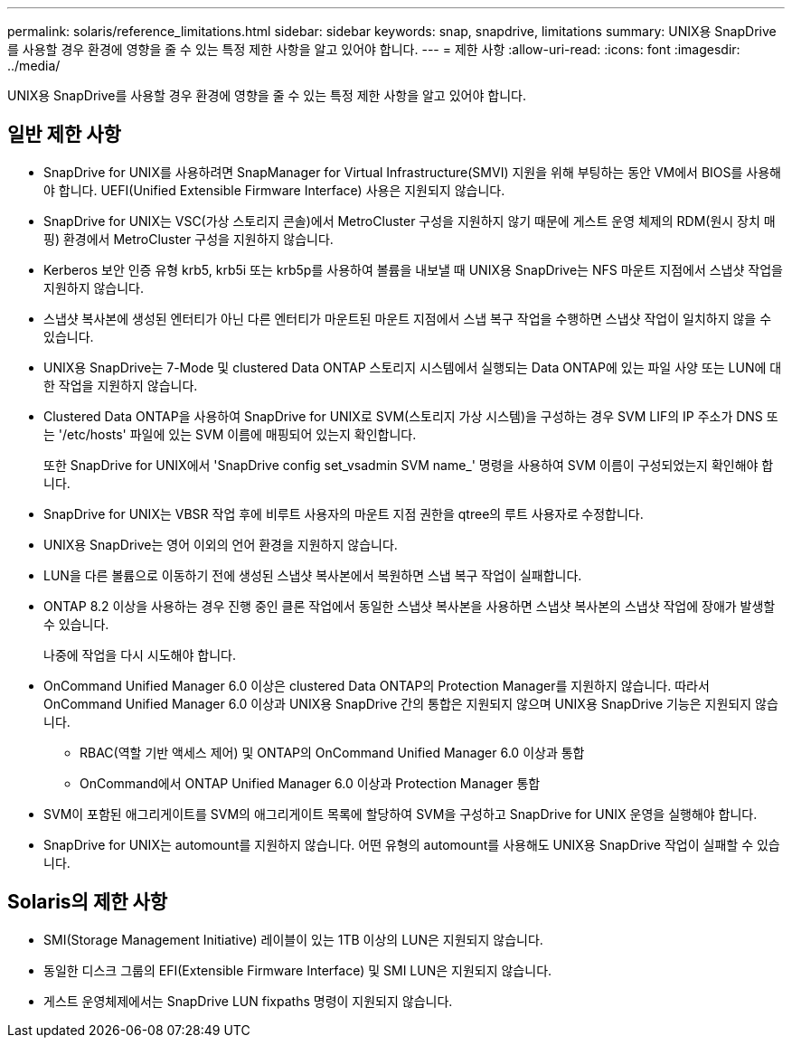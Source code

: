 ---
permalink: solaris/reference_limitations.html 
sidebar: sidebar 
keywords: snap, snapdrive, limitations 
summary: UNIX용 SnapDrive를 사용할 경우 환경에 영향을 줄 수 있는 특정 제한 사항을 알고 있어야 합니다. 
---
= 제한 사항
:allow-uri-read: 
:icons: font
:imagesdir: ../media/


[role="lead"]
UNIX용 SnapDrive를 사용할 경우 환경에 영향을 줄 수 있는 특정 제한 사항을 알고 있어야 합니다.



== 일반 제한 사항

* SnapDrive for UNIX를 사용하려면 SnapManager for Virtual Infrastructure(SMVI) 지원을 위해 부팅하는 동안 VM에서 BIOS를 사용해야 합니다. UEFI(Unified Extensible Firmware Interface) 사용은 지원되지 않습니다.
* SnapDrive for UNIX는 VSC(가상 스토리지 콘솔)에서 MetroCluster 구성을 지원하지 않기 때문에 게스트 운영 체제의 RDM(원시 장치 매핑) 환경에서 MetroCluster 구성을 지원하지 않습니다.
* Kerberos 보안 인증 유형 krb5, krb5i 또는 krb5p를 사용하여 볼륨을 내보낼 때 UNIX용 SnapDrive는 NFS 마운트 지점에서 스냅샷 작업을 지원하지 않습니다.
* 스냅샷 복사본에 생성된 엔터티가 아닌 다른 엔터티가 마운트된 마운트 지점에서 스냅 복구 작업을 수행하면 스냅샷 작업이 일치하지 않을 수 있습니다.
* UNIX용 SnapDrive는 7-Mode 및 clustered Data ONTAP 스토리지 시스템에서 실행되는 Data ONTAP에 있는 파일 사양 또는 LUN에 대한 작업을 지원하지 않습니다.
* Clustered Data ONTAP을 사용하여 SnapDrive for UNIX로 SVM(스토리지 가상 시스템)을 구성하는 경우 SVM LIF의 IP 주소가 DNS 또는 '/etc/hosts' 파일에 있는 SVM 이름에 매핑되어 있는지 확인합니다.
+
또한 SnapDrive for UNIX에서 'SnapDrive config set_vsadmin SVM name_' 명령을 사용하여 SVM 이름이 구성되었는지 확인해야 합니다.

* SnapDrive for UNIX는 VBSR 작업 후에 비루트 사용자의 마운트 지점 권한을 qtree의 루트 사용자로 수정합니다.
* UNIX용 SnapDrive는 영어 이외의 언어 환경을 지원하지 않습니다.
* LUN을 다른 볼륨으로 이동하기 전에 생성된 스냅샷 복사본에서 복원하면 스냅 복구 작업이 실패합니다.
* ONTAP 8.2 이상을 사용하는 경우 진행 중인 클론 작업에서 동일한 스냅샷 복사본을 사용하면 스냅샷 복사본의 스냅샷 작업에 장애가 발생할 수 있습니다.
+
나중에 작업을 다시 시도해야 합니다.

* OnCommand Unified Manager 6.0 이상은 clustered Data ONTAP의 Protection Manager를 지원하지 않습니다. 따라서 OnCommand Unified Manager 6.0 이상과 UNIX용 SnapDrive 간의 통합은 지원되지 않으며 UNIX용 SnapDrive 기능은 지원되지 않습니다.
+
** RBAC(역할 기반 액세스 제어) 및 ONTAP의 OnCommand Unified Manager 6.0 이상과 통합
** OnCommand에서 ONTAP Unified Manager 6.0 이상과 Protection Manager 통합


* SVM이 포함된 애그리게이트를 SVM의 애그리게이트 목록에 할당하여 SVM을 구성하고 SnapDrive for UNIX 운영을 실행해야 합니다.
* SnapDrive for UNIX는 automount를 지원하지 않습니다. 어떤 유형의 automount를 사용해도 UNIX용 SnapDrive 작업이 실패할 수 있습니다.




== Solaris의 제한 사항

* SMI(Storage Management Initiative) 레이블이 있는 1TB 이상의 LUN은 지원되지 않습니다.
* 동일한 디스크 그룹의 EFI(Extensible Firmware Interface) 및 SMI LUN은 지원되지 않습니다.
* 게스트 운영체제에서는 SnapDrive LUN fixpaths 명령이 지원되지 않습니다.

